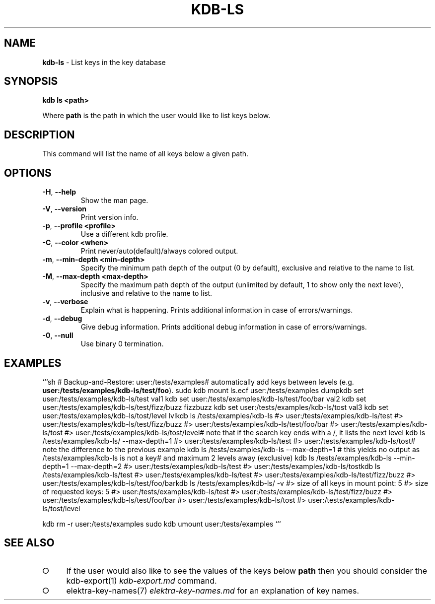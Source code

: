 .\" generated with Ronn-NG/v0.9.1
.\" http://github.com/apjanke/ronn-ng/tree/0.9.1
.TH "KDB\-LS" "1" "November 2020" ""
.SH "NAME"
\fBkdb\-ls\fR \- List keys in the key database
.SH "SYNOPSIS"
\fBkdb ls <path>\fR
.P
Where \fBpath\fR is the path in which the user would like to list keys below\.
.SH "DESCRIPTION"
This command will list the name of all keys below a given path\.
.SH "OPTIONS"
.TP
\fB\-H\fR, \fB\-\-help\fR
Show the man page\.
.TP
\fB\-V\fR, \fB\-\-version\fR
Print version info\.
.TP
\fB\-p\fR, \fB\-\-profile <profile>\fR
Use a different kdb profile\.
.TP
\fB\-C\fR, \fB\-\-color <when>\fR
Print never/auto(default)/always colored output\.
.TP
\fB\-m\fR, \fB\-\-min\-depth <min\-depth>\fR
Specify the minimum path depth of the output (0 by default), exclusive and relative to the name to list\.
.TP
\fB\-M\fR, \fB\-\-max\-depth <max\-depth>\fR
Specify the maximum path depth of the output (unlimited by default, 1 to show only the next level), inclusive and relative to the name to list\.
.TP
\fB\-v\fR, \fB\-\-verbose\fR
Explain what is happening\. Prints additional information in case of errors/warnings\.
.TP
\fB\-d\fR, \fB\-\-debug\fR
Give debug information\. Prints additional debug information in case of errors/warnings\.
.TP
\fB\-0\fR, \fB\-\-null\fR
Use binary 0 termination\.
.SH "EXAMPLES"
```sh # Backup\-and\-Restore: user:/tests/examples# automatically add keys between levels (e\.g\. \fBuser:/tests/examples/kdb\-ls/test/foo\fR)\. sudo kdb mount ls\.ecf user:/tests/examples dumpkdb set user:/tests/examples/kdb\-ls/test val1 kdb set user:/tests/examples/kdb\-ls/test/foo/bar val2 kdb set user:/tests/examples/kdb\-ls/test/fizz/buzz fizzbuzz kdb set user:/tests/examples/kdb\-ls/tost val3 kdb set user:/tests/examples/kdb\-ls/tost/level lvlkdb ls /tests/examples/kdb\-ls #> user:/tests/examples/kdb\-ls/test #> user:/tests/examples/kdb\-ls/test/fizz/buzz #> user:/tests/examples/kdb\-ls/test/foo/bar #> user:/tests/examples/kdb\-ls/tost #> user:/tests/examples/kdb\-ls/tost/level# note that if the search key ends with a /, it lists the next level kdb ls /tests/examples/kdb\-ls/ \-\-max\-depth=1 #> user:/tests/examples/kdb\-ls/test #> user:/tests/examples/kdb\-ls/tost# note the difference to the previous example kdb ls /tests/examples/kdb\-ls \-\-max\-depth=1 # this yields no output as /tests/examples/kdb\-ls is not a key# and maximum 2 levels away (exclusive) kdb ls /tests/examples/kdb\-ls \-\-min\-depth=1 \-\-max\-depth=2 #> user:/tests/examples/kdb\-ls/test #> user:/tests/examples/kdb\-ls/tostkdb ls /tests/examples/kdb\-ls/test #> user:/tests/examples/kdb\-ls/test #> user:/tests/examples/kdb\-ls/test/fizz/buzz #> user:/tests/examples/kdb\-ls/test/foo/barkdb ls /tests/examples/kdb\-ls/ \-v #> size of all keys in mount point: 5 #> size of requested keys: 5 #> user:/tests/examples/kdb\-ls/test #> user:/tests/examples/kdb\-ls/test/fizz/buzz #> user:/tests/examples/kdb\-ls/test/foo/bar #> user:/tests/examples/kdb\-ls/tost #> user:/tests/examples/kdb\-ls/tost/level
.P
kdb rm \-r user:/tests/examples sudo kdb umount user:/tests/examples ```
.SH "SEE ALSO"
.IP "\[ci]" 4
If the user would also like to see the values of the keys below \fBpath\fR then you should consider the kdb\-export(1) \fIkdb\-export\.md\fR command\.
.IP "\[ci]" 4
elektra\-key\-names(7) \fIelektra\-key\-names\.md\fR for an explanation of key names\.
.IP "" 0

